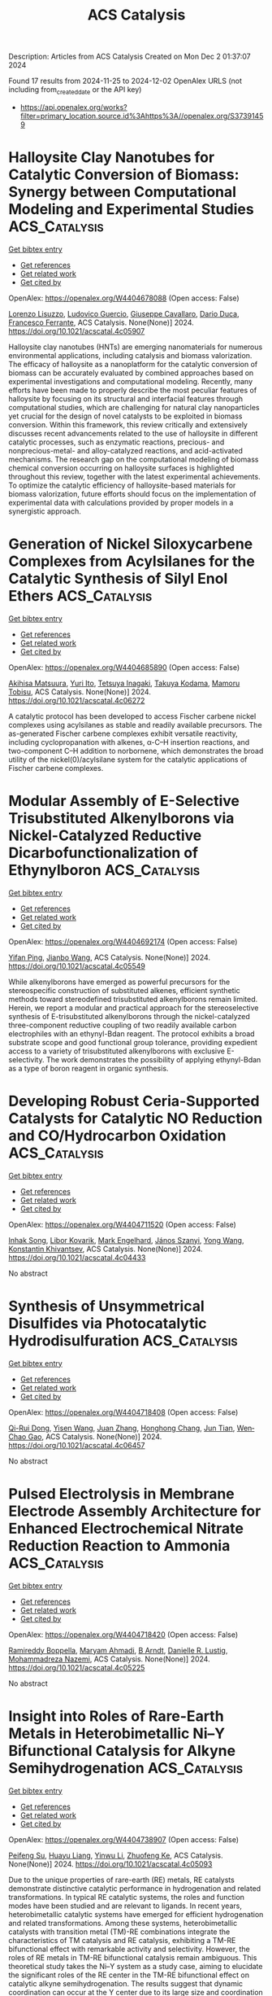 #+TITLE: ACS Catalysis
Description: Articles from ACS Catalysis
Created on Mon Dec  2 01:37:07 2024

Found 17 results from 2024-11-25 to 2024-12-02
OpenAlex URLS (not including from_created_date or the API key)
- [[https://api.openalex.org/works?filter=primary_location.source.id%3Ahttps%3A//openalex.org/S37391459]]

* Halloysite Clay Nanotubes for Catalytic Conversion of Biomass: Synergy between Computational Modeling and Experimental Studies  :ACS_Catalysis:
:PROPERTIES:
:UUID: https://openalex.org/W4404678088
:TOPICS: Applications of Clay Nanotubes in Various Fields, Solar Water Splitting Technology, Layered Double Hydroxide Nanomaterials
:PUBLICATION_DATE: 2024-11-24
:END:    
    
[[elisp:(doi-add-bibtex-entry "https://doi.org/10.1021/acscatal.4c05907")][Get bibtex entry]] 

- [[elisp:(progn (xref--push-markers (current-buffer) (point)) (oa--referenced-works "https://openalex.org/W4404678088"))][Get references]]
- [[elisp:(progn (xref--push-markers (current-buffer) (point)) (oa--related-works "https://openalex.org/W4404678088"))][Get related work]]
- [[elisp:(progn (xref--push-markers (current-buffer) (point)) (oa--cited-by-works "https://openalex.org/W4404678088"))][Get cited by]]

OpenAlex: https://openalex.org/W4404678088 (Open access: False)
    
[[https://openalex.org/A5058782253][Lorenzo Lisuzzo]], [[https://openalex.org/A5094305418][Ludovico Guercio]], [[https://openalex.org/A5090172326][Giuseppe Cavallaro]], [[https://openalex.org/A5016999361][Dario Duca]], [[https://openalex.org/A5003110091][Francesco Ferrante]], ACS Catalysis. None(None)] 2024. https://doi.org/10.1021/acscatal.4c05907 
     
Halloysite clay nanotubes (HNTs) are emerging nanomaterials for numerous environmental applications, including catalysis and biomass valorization. The efficacy of halloysite as a nanoplatform for the catalytic conversion of biomass can be accurately evaluated by combined approaches based on experimental investigations and computational modeling. Recently, many efforts have been made to properly describe the most peculiar features of halloysite by focusing on its structural and interfacial features through computational studies, which are challenging for natural clay nanoparticles yet crucial for the design of novel catalysts to be exploited in biomass conversion. Within this framework, this review critically and extensively discusses recent advancements related to the use of halloysite in different catalytic processes, such as enzymatic reactions, precious- and nonprecious-metal- and alloy-catalyzed reactions, and acid-activated mechanisms. The research gap on the computational modeling of biomass chemical conversion occurring on halloysite surfaces is highlighted throughout this review, together with the latest experimental achievements. To optimize the catalytic efficiency of halloysite-based materials for biomass valorization, future efforts should focus on the implementation of experimental data with calculations provided by proper models in a synergistic approach.    

    

* Generation of Nickel Siloxycarbene Complexes from Acylsilanes for the Catalytic Synthesis of Silyl Enol Ethers  :ACS_Catalysis:
:PROPERTIES:
:UUID: https://openalex.org/W4404685890
:TOPICS: Catalytic Carbene Chemistry in Organic Synthesis, Transition Metal-Catalyzed Cross-Coupling Reactions, Transition-Metal-Catalyzed C–H Bond Functionalization
:PUBLICATION_DATE: 2024-11-25
:END:    
    
[[elisp:(doi-add-bibtex-entry "https://doi.org/10.1021/acscatal.4c06272")][Get bibtex entry]] 

- [[elisp:(progn (xref--push-markers (current-buffer) (point)) (oa--referenced-works "https://openalex.org/W4404685890"))][Get references]]
- [[elisp:(progn (xref--push-markers (current-buffer) (point)) (oa--related-works "https://openalex.org/W4404685890"))][Get related work]]
- [[elisp:(progn (xref--push-markers (current-buffer) (point)) (oa--cited-by-works "https://openalex.org/W4404685890"))][Get cited by]]

OpenAlex: https://openalex.org/W4404685890 (Open access: False)
    
[[https://openalex.org/A5071463894][Akihisa Matsuura]], [[https://openalex.org/A5078161608][Yuri Ito]], [[https://openalex.org/A5083054687][Tetsuya Inagaki]], [[https://openalex.org/A5068368402][Takuya Kodama]], [[https://openalex.org/A5001454525][Mamoru Tobisu]], ACS Catalysis. None(None)] 2024. https://doi.org/10.1021/acscatal.4c06272 
     
A catalytic protocol has been developed to access Fischer carbene nickel complexes using acylsilanes as stable and readily available precursors. The as-generated Fischer carbene complexes exhibit versatile reactivity, including cyclopropanation with alkenes, α-C–H insertion reactions, and two-component C–H addition to norbornene, which demonstrates the broad utility of the nickel(0)/acylsilane system for the catalytic applications of Fischer carbene complexes.    

    

* Modular Assembly of E-Selective Trisubstituted Alkenylborons via Nickel-Catalyzed Reductive Dicarbofunctionalization of Ethynylboron  :ACS_Catalysis:
:PROPERTIES:
:UUID: https://openalex.org/W4404692174
:TOPICS: Frustrated Lewis Pairs Chemistry, Transition Metal-Catalyzed Cross-Coupling Reactions, Transition-Metal-Catalyzed C–H Bond Functionalization
:PUBLICATION_DATE: 2024-11-25
:END:    
    
[[elisp:(doi-add-bibtex-entry "https://doi.org/10.1021/acscatal.4c05549")][Get bibtex entry]] 

- [[elisp:(progn (xref--push-markers (current-buffer) (point)) (oa--referenced-works "https://openalex.org/W4404692174"))][Get references]]
- [[elisp:(progn (xref--push-markers (current-buffer) (point)) (oa--related-works "https://openalex.org/W4404692174"))][Get related work]]
- [[elisp:(progn (xref--push-markers (current-buffer) (point)) (oa--cited-by-works "https://openalex.org/W4404692174"))][Get cited by]]

OpenAlex: https://openalex.org/W4404692174 (Open access: False)
    
[[https://openalex.org/A5052091727][Yifan Ping]], [[https://openalex.org/A5100337993][Jianbo Wang]], ACS Catalysis. None(None)] 2024. https://doi.org/10.1021/acscatal.4c05549 
     
While alkenylborons have emerged as powerful precursors for the stereospecific construction of substituted alkenes, efficient synthetic methods toward stereodefined trisubstituted alkenylborons remain limited. Herein, we report a modular and practical approach for the stereoselective synthesis of E-trisubstituted alkenylborons through the nickel-catalyzed three-component reductive coupling of two readily available carbon electrophiles with an ethynyl-Bdan reagent. The protocol exhibits a broad substrate scope and good functional group tolerance, providing expedient access to a variety of trisubstituted alkenylborons with exclusive E-selectivity. The work demonstrates the possibility of applying ethynyl-Bdan as a type of boron reagent in organic synthesis.    

    

* Developing Robust Ceria-Supported Catalysts for Catalytic NO Reduction and CO/Hydrocarbon Oxidation  :ACS_Catalysis:
:PROPERTIES:
:UUID: https://openalex.org/W4404711520
:TOPICS: Catalytic Nanomaterials, Catalytic Dehydrogenation of Light Alkanes, Photocatalytic Materials for Solar Energy Conversion
:PUBLICATION_DATE: 2024-11-26
:END:    
    
[[elisp:(doi-add-bibtex-entry "https://doi.org/10.1021/acscatal.4c04433")][Get bibtex entry]] 

- [[elisp:(progn (xref--push-markers (current-buffer) (point)) (oa--referenced-works "https://openalex.org/W4404711520"))][Get references]]
- [[elisp:(progn (xref--push-markers (current-buffer) (point)) (oa--related-works "https://openalex.org/W4404711520"))][Get related work]]
- [[elisp:(progn (xref--push-markers (current-buffer) (point)) (oa--cited-by-works "https://openalex.org/W4404711520"))][Get cited by]]

OpenAlex: https://openalex.org/W4404711520 (Open access: False)
    
[[https://openalex.org/A5039031267][Inhak Song]], [[https://openalex.org/A5108616466][Libor Kovarik]], [[https://openalex.org/A5103242318][Mark Engelhard]], [[https://openalex.org/A5076149777][János Szanyi]], [[https://openalex.org/A5100424548][Yong Wang]], [[https://openalex.org/A5065623016][Konstantin Khivantsev]], ACS Catalysis. None(None)] 2024. https://doi.org/10.1021/acscatal.4c04433 
     
No abstract    

    

* Synthesis of Unsymmetrical Disulfides via Photocatalytic Hydrodisulfuration  :ACS_Catalysis:
:PROPERTIES:
:UUID: https://openalex.org/W4404718408
:TOPICS: Transition-Metal-Catalyzed Sulfur Chemistry, Innovations in Organic Synthesis Reactions, Applications of Photoredox Catalysis in Organic Synthesis
:PUBLICATION_DATE: 2024-11-26
:END:    
    
[[elisp:(doi-add-bibtex-entry "https://doi.org/10.1021/acscatal.4c06457")][Get bibtex entry]] 

- [[elisp:(progn (xref--push-markers (current-buffer) (point)) (oa--referenced-works "https://openalex.org/W4404718408"))][Get references]]
- [[elisp:(progn (xref--push-markers (current-buffer) (point)) (oa--related-works "https://openalex.org/W4404718408"))][Get related work]]
- [[elisp:(progn (xref--push-markers (current-buffer) (point)) (oa--cited-by-works "https://openalex.org/W4404718408"))][Get cited by]]

OpenAlex: https://openalex.org/W4404718408 (Open access: False)
    
[[https://openalex.org/A5113336481][Qi-Rui Dong]], [[https://openalex.org/A5004999983][Yisen Wang]], [[https://openalex.org/A5054904297][Juan Zhang]], [[https://openalex.org/A5104306118][Honghong Chang]], [[https://openalex.org/A5101703606][Jun Tian]], [[https://openalex.org/A5071861864][Wen‐Chao Gao]], ACS Catalysis. None(None)] 2024. https://doi.org/10.1021/acscatal.4c06457 
     
No abstract    

    

* Pulsed Electrolysis in Membrane Electrode Assembly Architecture for Enhanced Electrochemical Nitrate Reduction Reaction to Ammonia  :ACS_Catalysis:
:PROPERTIES:
:UUID: https://openalex.org/W4404718420
:TOPICS: Ammonia Synthesis and Electrocatalysis, Materials and Methods for Hydrogen Storage, Content-Centric Networking for Information Delivery
:PUBLICATION_DATE: 2024-11-26
:END:    
    
[[elisp:(doi-add-bibtex-entry "https://doi.org/10.1021/acscatal.4c05225")][Get bibtex entry]] 

- [[elisp:(progn (xref--push-markers (current-buffer) (point)) (oa--referenced-works "https://openalex.org/W4404718420"))][Get references]]
- [[elisp:(progn (xref--push-markers (current-buffer) (point)) (oa--related-works "https://openalex.org/W4404718420"))][Get related work]]
- [[elisp:(progn (xref--push-markers (current-buffer) (point)) (oa--cited-by-works "https://openalex.org/W4404718420"))][Get cited by]]

OpenAlex: https://openalex.org/W4404718420 (Open access: False)
    
[[https://openalex.org/A5022239473][Ramireddy Boppella]], [[https://openalex.org/A5110308171][Maryam Ahmadi]], [[https://openalex.org/A5112828743][B Arndt]], [[https://openalex.org/A5028610828][Danielle R. Lustig]], [[https://openalex.org/A5086722511][Mohammadreza Nazemi]], ACS Catalysis. None(None)] 2024. https://doi.org/10.1021/acscatal.4c05225 
     
No abstract    

    

* Insight into Roles of Rare-Earth Metals in Heterobimetallic Ni–Y Bifunctional Catalysis for Alkyne Semihydrogenation  :ACS_Catalysis:
:PROPERTIES:
:UUID: https://openalex.org/W4404738907
:TOPICS: Carbon Dioxide Utilization for Chemical Synthesis, Transition Metal Catalysis, Homogeneous Catalysis with Transition Metals
:PUBLICATION_DATE: 2024-11-26
:END:    
    
[[elisp:(doi-add-bibtex-entry "https://doi.org/10.1021/acscatal.4c05093")][Get bibtex entry]] 

- [[elisp:(progn (xref--push-markers (current-buffer) (point)) (oa--referenced-works "https://openalex.org/W4404738907"))][Get references]]
- [[elisp:(progn (xref--push-markers (current-buffer) (point)) (oa--related-works "https://openalex.org/W4404738907"))][Get related work]]
- [[elisp:(progn (xref--push-markers (current-buffer) (point)) (oa--cited-by-works "https://openalex.org/W4404738907"))][Get cited by]]

OpenAlex: https://openalex.org/W4404738907 (Open access: False)
    
[[https://openalex.org/A5003145603][Peifeng Su]], [[https://openalex.org/A5029680733][Huayu Liang]], [[https://openalex.org/A5059248880][Yinwu Li]], [[https://openalex.org/A5022393729][Zhuofeng Ke]], ACS Catalysis. None(None)] 2024. https://doi.org/10.1021/acscatal.4c05093 
     
Due to the unique properties of rare-earth (RE) metals, RE catalysts demonstrate distinctive catalytic performance in hydrogenation and related transformations. In typical RE catalytic systems, the roles and function modes have been studied and are relevant to ligands. In recent years, heterobimetallic catalytic systems have emerged for efficient hydrogenation and related transformations. Among these systems, heterobimetallic catalysts with transition metal (TM)-RE combinations integrate the characteristics of TM catalysis and RE catalysis, exhibiting a TM-RE bifunctional effect with remarkable activity and selectivity. However, the roles of RE metals in TM-RE bifunctional catalysis remain ambiguous. This theoretical study takes the Ni–Y system as a study case, aiming to elucidate the significant roles of the RE center in the TM-RE bifunctional effect on catalytic alkyne semihydrogenation. The results suggest that dynamic coordination can occur at the Y center due to its large size and coordination ability, which accepts the binding of phosphine groups of the ligand. The dynamic coordination of phosphine groups to the large-size RE center assists the Ni center in releasing vacant sites for substrate in-cage binding and reduces the steric effect on the Ni center. Meanwhile, the Lewis acidic RE center can stabilize the bridging hydride, which is crucial for H2 activation and hydrogenation. The TM-RE bifunctional effect promotes the reaction. During the H2 activation stage, due to the stabilization of nickel hydrides by yttrium, the fac-pathway is more favored. The Ni–H–Y bridging structure is maintained during the initial hydride insertion in the semihydrogenation stage, which is crucial for the reaction. Additionally, the use of the more active terminal hydride makes the terminal hydride pathway a more plausible mechanism. Benefiting from the capability of yttrium to accept the dynamic coordination of phosphine groups, thereby releasing steric hindrance and stabilizing the bridging hydride concurrently, (Z)/(E)-isomerization can proceed to achieve (E)-selectivity through the H2-assisted Ni–Y bifunctional pathway with a relatively low energy barrier. Owing to the RE-bridging hydride stabilization effect, the thermodynamic properties of intermediates are closely related to the size of the RE metal center, thereby influencing the activity and the (Z)/(E)-selectivity. These results underscore the important roles of the RE center in TM-RE bifunctional catalysis, offering valuable insights into the future design of effective bifunctional TM-RE catalysts.    

    

* Effective Synthesis of 5-Amino-1-pentanol via Selective Hydrogenolysis of Biomass-Derived Furfurylamine on Supported Platinum Catalysts at Ambient Temperature  :ACS_Catalysis:
:PROPERTIES:
:UUID: https://openalex.org/W4404740052
:TOPICS: Catalytic Conversion of Biomass to Fuels and Chemicals, Homogeneous Catalysis with Transition Metals, Catalytic Reduction of Nitro Compounds
:PUBLICATION_DATE: 2024-11-26
:END:    
    
[[elisp:(doi-add-bibtex-entry "https://doi.org/10.1021/acscatal.4c05122")][Get bibtex entry]] 

- [[elisp:(progn (xref--push-markers (current-buffer) (point)) (oa--referenced-works "https://openalex.org/W4404740052"))][Get references]]
- [[elisp:(progn (xref--push-markers (current-buffer) (point)) (oa--related-works "https://openalex.org/W4404740052"))][Get related work]]
- [[elisp:(progn (xref--push-markers (current-buffer) (point)) (oa--cited-by-works "https://openalex.org/W4404740052"))][Get cited by]]

OpenAlex: https://openalex.org/W4404740052 (Open access: False)
    
[[https://openalex.org/A5100451569][Guoliang Li]], [[https://openalex.org/A5100450964][Tong Wang]], [[https://openalex.org/A5046743641][Cheng‐Bin Hong]], [[https://openalex.org/A5100782473][Haichao Liu]], ACS Catalysis. None(None)] 2024. https://doi.org/10.1021/acscatal.4c05122 
     
5-Amino-1-pentanol (APO) is an important nitrogen-containing chemical with versatile applications. However, its synthesis is still not efficient. Here, we report the synthesis of APO from biomass-derived furfurylamine (FAM) via the direct cleavage of its α–C–O bond neighboring the −CH2NH2 group at ambient temperature. Pt/TiO2 catalysts exhibited high efficiency and stability in the FAM hydrogenolysis to APO, affording a high yield of 85.4% at 30 °C and 2.0 MPa of H2 in water. The high efficiency of Pt/TiO2 was found to be related to its superior activity for the cleavage of the α–C–O bond in FAM, relative to the hydrogenation of the furan ring on the corner and edge sites of the Pt surfaces. This work provides a viable approach for the precise cleavage of the α–C–O bond neighboring the −CH2NH2 group in the furan ring under mild conditions toward the efficient production of APO and its derivatives.    

    

* Boosting Catalytic Hydrogen Transfer Cascade Reactions via Tandem Catalyst Design by Coupling Co Single Atoms with Adjacent Co Clusters  :ACS_Catalysis:
:PROPERTIES:
:UUID: https://openalex.org/W4404749349
:TOPICS: Homogeneous Catalysis with Transition Metals, Electrocatalysis for Energy Conversion, Catalytic Nanomaterials
:PUBLICATION_DATE: 2024-11-26
:END:    
    
[[elisp:(doi-add-bibtex-entry "https://doi.org/10.1021/acscatal.4c05569")][Get bibtex entry]] 

- [[elisp:(progn (xref--push-markers (current-buffer) (point)) (oa--referenced-works "https://openalex.org/W4404749349"))][Get references]]
- [[elisp:(progn (xref--push-markers (current-buffer) (point)) (oa--related-works "https://openalex.org/W4404749349"))][Get related work]]
- [[elisp:(progn (xref--push-markers (current-buffer) (point)) (oa--cited-by-works "https://openalex.org/W4404749349"))][Get cited by]]

OpenAlex: https://openalex.org/W4404749349 (Open access: False)
    
[[https://openalex.org/A5014020324][Zhanwei Chen]], [[https://openalex.org/A5060113464][Shaowei Yang]], [[https://openalex.org/A5013850621][Jie Yang]], [[https://openalex.org/A5079869008][Bo Zhang]], [[https://openalex.org/A5064335105][Hao Jiang]], [[https://openalex.org/A5112995046][Runze Gao]], [[https://openalex.org/A5057284055][Tianshuai Wang]], [[https://openalex.org/A5100653692][Qiuyu Zhang]], [[https://openalex.org/A5101820889][Hepeng Zhang]], ACS Catalysis. None(None)] 2024. https://doi.org/10.1021/acscatal.4c05569 
     
The catalytic hydrogen transfer (CHT) cascade reaction coupling alcohols with nitro compounds to synthesize imines is highly significant due to its remarkable efficiency and atom economy. However, the complicated multistep reaction process makes single-site catalysts exhibit unsatisfactory catalytic performance for the CHT cascade reaction. Herein, inspired by the findings of DFT calculations that Co nanocluster (CoNC) and Co single atom (CoSA) can act as the optimal active sites for alcohol oxidation and nitro reduction, respectively, one dual-active site catalyst (CoSA-CoNC/CN), containing CoSA and CoNC sites, was synthesized by a two-step vacuum pyrolysis strategy. Benefiting from the relay-like tandem catalysis of CoNC and CoSA, CoSA-CoNC/CN achieved an impressive 93% nitrobenzene conversion and 99% imine selectivity at 160 °C in 4 h, with a record turnover frequency of 20.9 h–1. This work provides insights into the functions of single-atom and nanocluster active sites in the CHT cascade reaction and sheds light on the rational preparation of tandem catalysts.    

    

* Catalytic Mechanism of SARS-CoV-2 3-Chymotrypsin-Like Protease as Determined by Steady-State and Pre-Steady-State Kinetics  :ACS_Catalysis:
:PROPERTIES:
:UUID: https://openalex.org/W4404762047
:TOPICS: Computational Methods in Drug Discovery, Protein Structure Prediction and Analysis, Applications of Calorimetry in Scientific Research
:PUBLICATION_DATE: 2024-11-27
:END:    
    
[[elisp:(doi-add-bibtex-entry "https://doi.org/10.1021/acscatal.4c04695")][Get bibtex entry]] 

- [[elisp:(progn (xref--push-markers (current-buffer) (point)) (oa--referenced-works "https://openalex.org/W4404762047"))][Get references]]
- [[elisp:(progn (xref--push-markers (current-buffer) (point)) (oa--related-works "https://openalex.org/W4404762047"))][Get related work]]
- [[elisp:(progn (xref--push-markers (current-buffer) (point)) (oa--cited-by-works "https://openalex.org/W4404762047"))][Get cited by]]

OpenAlex: https://openalex.org/W4404762047 (Open access: True)
    
[[https://openalex.org/A5033301027][Jiyun Zhu]], [[https://openalex.org/A5112014009][A. Kemp]], [[https://openalex.org/A5012183857][Balachandra Chenna]], [[https://openalex.org/A5100713291][Vivek Kumar]], [[https://openalex.org/A5058154405][Andrew Rademacher]], [[https://openalex.org/A5010140916][Sangho Yun]], [[https://openalex.org/A5040763385][Arthur Laganowsky]], [[https://openalex.org/A5047649241][Thomas D. Meek]], ACS Catalysis. None(None)] 2024. https://doi.org/10.1021/acscatal.4c04695 
     
No abstract    

    

* The Corrosive Cl–-Induced Rapid Surface Reconstruction of Amorphous NiFeCoP Enables Efficient Seawater Splitting  :ACS_Catalysis:
:PROPERTIES:
:UUID: https://openalex.org/W4404772438
:TOPICS: Electrocatalysis for Energy Conversion, Formation and Properties of Nanocrystals and Nanostructures, Catalytic Reduction of Nitro Compounds
:PUBLICATION_DATE: 2024-11-27
:END:    
    
[[elisp:(doi-add-bibtex-entry "https://doi.org/10.1021/acscatal.4c05704")][Get bibtex entry]] 

- [[elisp:(progn (xref--push-markers (current-buffer) (point)) (oa--referenced-works "https://openalex.org/W4404772438"))][Get references]]
- [[elisp:(progn (xref--push-markers (current-buffer) (point)) (oa--related-works "https://openalex.org/W4404772438"))][Get related work]]
- [[elisp:(progn (xref--push-markers (current-buffer) (point)) (oa--cited-by-works "https://openalex.org/W4404772438"))][Get cited by]]

OpenAlex: https://openalex.org/W4404772438 (Open access: False)
    
[[https://openalex.org/A5105140561][Yang Yu]], [[https://openalex.org/A5010613556][Wei Zhou]], [[https://openalex.org/A5016504923][Xiaohan Zhou]], [[https://openalex.org/A5111358811][Junshu Yuan]], [[https://openalex.org/A5087336958][Xuewei Zhang]], [[https://openalex.org/A5100371335][Sheng Wang]], [[https://openalex.org/A5100379859][Jingyu Li]], [[https://openalex.org/A5103225231][Xiaoxiao Meng]], [[https://openalex.org/A5046799805][Fei Sun]], [[https://openalex.org/A5088144354][Jihui Gao]], [[https://openalex.org/A5102280725][Guangbo Zhao]], ACS Catalysis. None(None)] 2024. https://doi.org/10.1021/acscatal.4c05704 
     
No abstract    

    

* Photocatalytic Conversion of Biomass and Nitrate into Glycine  :ACS_Catalysis:
:PROPERTIES:
:UUID: https://openalex.org/W4404799850
:TOPICS: Ammonia Synthesis and Electrocatalysis, Catalytic Conversion of Biomass to Fuels and Chemicals, Catalytic Reduction of Nitro Compounds
:PUBLICATION_DATE: 2024-11-28
:END:    
    
[[elisp:(doi-add-bibtex-entry "https://doi.org/10.1021/acscatal.4c05235")][Get bibtex entry]] 

- [[elisp:(progn (xref--push-markers (current-buffer) (point)) (oa--referenced-works "https://openalex.org/W4404799850"))][Get references]]
- [[elisp:(progn (xref--push-markers (current-buffer) (point)) (oa--related-works "https://openalex.org/W4404799850"))][Get related work]]
- [[elisp:(progn (xref--push-markers (current-buffer) (point)) (oa--cited-by-works "https://openalex.org/W4404799850"))][Get cited by]]

OpenAlex: https://openalex.org/W4404799850 (Open access: False)
    
[[https://openalex.org/A5004242502][Peifeng Li]], [[https://openalex.org/A5058707346][Biaobiao Zhang]], ACS Catalysis. None(None)] 2024. https://doi.org/10.1021/acscatal.4c05235 
     
No abstract    

    

* Effectively Regulating Electrooxidation of Formic Acid over Bimetallic PtCo Alloys via the Integration of Theory and Experiment  :ACS_Catalysis:
:PROPERTIES:
:UUID: https://openalex.org/W4404831841
:TOPICS: Electrocatalysis for Energy Conversion, Electrochemical Reduction of CO2 to Fuels, Electrochemical Detection of Heavy Metal Ions
:PUBLICATION_DATE: 2024-11-27
:END:    
    
[[elisp:(doi-add-bibtex-entry "https://doi.org/10.1021/acscatal.4c06198")][Get bibtex entry]] 

- [[elisp:(progn (xref--push-markers (current-buffer) (point)) (oa--referenced-works "https://openalex.org/W4404831841"))][Get references]]
- [[elisp:(progn (xref--push-markers (current-buffer) (point)) (oa--related-works "https://openalex.org/W4404831841"))][Get related work]]
- [[elisp:(progn (xref--push-markers (current-buffer) (point)) (oa--cited-by-works "https://openalex.org/W4404831841"))][Get cited by]]

OpenAlex: https://openalex.org/W4404831841 (Open access: False)
    
[[https://openalex.org/A5089966981][Zhikeng Zheng]], [[https://openalex.org/A5107948717][Bin Liu]], [[https://openalex.org/A5087450897][Jiaxiang Qiu]], [[https://openalex.org/A5025279061][Shaojun Xu]], [[https://openalex.org/A5108137949][Yuchen Wang]], [[https://openalex.org/A5100353061][Man Zhang]], [[https://openalex.org/A5100343468][Ke Li]], [[https://openalex.org/A5049586106][Zhongti Sun]], [[https://openalex.org/A5100728531][Ziang Li]], [[https://openalex.org/A5060400342][Yangyang Wan]], [[https://openalex.org/A5042572313][C. Richard A. Catlow]], [[https://openalex.org/A5063084241][Kai Yan]], ACS Catalysis. None(None)] 2024. https://doi.org/10.1021/acscatal.4c06198 
     
No abstract    

    

* Kinetic Analysis of Cyclization by the Substrate-Tolerant Lanthipeptide Synthetase ProcM  :ACS_Catalysis:
:PROPERTIES:
:UUID: https://openalex.org/W4404834790
:TOPICS: Natural Products as Sources of New Drugs, Ribosome Structure and Translation Mechanisms, Peptide Synthesis and Drug Discovery
:PUBLICATION_DATE: 2024-11-27
:END:    
    
[[elisp:(doi-add-bibtex-entry "https://doi.org/10.1021/acscatal.4c06216")][Get bibtex entry]] 

- [[elisp:(progn (xref--push-markers (current-buffer) (point)) (oa--referenced-works "https://openalex.org/W4404834790"))][Get references]]
- [[elisp:(progn (xref--push-markers (current-buffer) (point)) (oa--related-works "https://openalex.org/W4404834790"))][Get related work]]
- [[elisp:(progn (xref--push-markers (current-buffer) (point)) (oa--cited-by-works "https://openalex.org/W4404834790"))][Get cited by]]

OpenAlex: https://openalex.org/W4404834790 (Open access: False)
    
[[https://openalex.org/A5021271255][Emily K. Desormeaux]], [[https://openalex.org/A5114876563][Garrett J. Barksdale]], [[https://openalex.org/A5067523147][Wilfred A. van der Donk]], ACS Catalysis. None(None)] 2024. https://doi.org/10.1021/acscatal.4c06216 
     
No abstract    

    

* Comprehensive Investigations of MUC1 O-Glycosylation Process Reveal Initial Site Preference by the Polypeptide GalNAc Transferases  :ACS_Catalysis:
:PROPERTIES:
:UUID: https://openalex.org/W4404843611
:TOPICS: Glycosylation in Health and Disease, Chemical Glycobiology and Therapeutic Applications, Nucleotide Metabolism and Enzyme Regulation
:PUBLICATION_DATE: 2024-11-29
:END:    
    
[[elisp:(doi-add-bibtex-entry "https://doi.org/10.1021/acscatal.4c05719")][Get bibtex entry]] 

- [[elisp:(progn (xref--push-markers (current-buffer) (point)) (oa--referenced-works "https://openalex.org/W4404843611"))][Get references]]
- [[elisp:(progn (xref--push-markers (current-buffer) (point)) (oa--related-works "https://openalex.org/W4404843611"))][Get related work]]
- [[elisp:(progn (xref--push-markers (current-buffer) (point)) (oa--cited-by-works "https://openalex.org/W4404843611"))][Get cited by]]

OpenAlex: https://openalex.org/W4404843611 (Open access: False)
    
[[https://openalex.org/A5100399297][Han Zhang]], [[https://openalex.org/A5077812141][Kaiyuan Song]], [[https://openalex.org/A5104337377][Yihan Liu]], [[https://openalex.org/A5102905625][Fang Yang]], [[https://openalex.org/A5040806192][Congcong Lu]], [[https://openalex.org/A5113300033][Rumeng Wei]], [[https://openalex.org/A5024972473][Zhijue Xu]], [[https://openalex.org/A5008414706][Xia Zou]], [[https://openalex.org/A5075529271][Liang Lin]], [[https://openalex.org/A5108406881][Ting Shi]], [[https://openalex.org/A5075688047][Lin‐Tai Da]], [[https://openalex.org/A5100456242][Yan Zhang]], ACS Catalysis. None(None)] 2024. https://doi.org/10.1021/acscatal.4c05719 
     
No abstract    

    

* Tailoring Surface and Penetrating Carbon in Fe-Based Catalysts to Balance the Activity and Stability of Fischer–Tropsch Synthesis  :ACS_Catalysis:
:PROPERTIES:
:UUID: https://openalex.org/W4404857137
:TOPICS: Catalytic Carbon Dioxide Hydrogenation, Desulfurization Technologies for Fuels, Catalytic Conversion of Biomass to Fuels and Chemicals
:PUBLICATION_DATE: 2024-11-29
:END:    
    
[[elisp:(doi-add-bibtex-entry "https://doi.org/10.1021/acscatal.4c06014")][Get bibtex entry]] 

- [[elisp:(progn (xref--push-markers (current-buffer) (point)) (oa--referenced-works "https://openalex.org/W4404857137"))][Get references]]
- [[elisp:(progn (xref--push-markers (current-buffer) (point)) (oa--related-works "https://openalex.org/W4404857137"))][Get related work]]
- [[elisp:(progn (xref--push-markers (current-buffer) (point)) (oa--cited-by-works "https://openalex.org/W4404857137"))][Get cited by]]

OpenAlex: https://openalex.org/W4404857137 (Open access: False)
    
[[https://openalex.org/A5091368247][Xiaoxue Han]], [[https://openalex.org/A5075318509][Shouying Huang]], [[https://openalex.org/A5012547244][Chongyang Wei]], [[https://openalex.org/A5016211182][Haoting Liang]], [[https://openalex.org/A5101730489][Jing Lv]], [[https://openalex.org/A5065841119][Yue Wang]], [[https://openalex.org/A5041578170][Mei‐Yan Wang]], [[https://openalex.org/A5038325575][Yong Wang]], [[https://openalex.org/A5100689682][Xinbin Ma]], ACS Catalysis. None(None)] 2024. https://doi.org/10.1021/acscatal.4c06014 
     
No abstract    

    

* Enantioselective Transformation of Hydrazones via Remote NHC Catalysis: Activation Across C═N and N–N Bonds  :ACS_Catalysis:
:PROPERTIES:
:UUID: https://openalex.org/W4404877553
:TOPICS: N-Heterocyclic Carbenes in Catalysis and Materials Chemistry, Transition Metal-Catalyzed Cross-Coupling Reactions, Transition-Metal-Catalyzed C–H Bond Functionalization
:PUBLICATION_DATE: 2024-11-30
:END:    
    
[[elisp:(doi-add-bibtex-entry "https://doi.org/10.1021/acscatal.4c06029")][Get bibtex entry]] 

- [[elisp:(progn (xref--push-markers (current-buffer) (point)) (oa--referenced-works "https://openalex.org/W4404877553"))][Get references]]
- [[elisp:(progn (xref--push-markers (current-buffer) (point)) (oa--related-works "https://openalex.org/W4404877553"))][Get related work]]
- [[elisp:(progn (xref--push-markers (current-buffer) (point)) (oa--cited-by-works "https://openalex.org/W4404877553"))][Get cited by]]

OpenAlex: https://openalex.org/W4404877553 (Open access: False)
    
[[https://openalex.org/A5008560620][Jiamiao Jin]], [[https://openalex.org/A5110163098][Ya Lv]], [[https://openalex.org/A5071961275][Wenli Tang]], [[https://openalex.org/A5070239905][Kunpeng Teng]], [[https://openalex.org/A5102115055][Yixian Huang]], [[https://openalex.org/A5101073339][Jingxin Ding]], [[https://openalex.org/A5100416500][Tingting Li]], [[https://openalex.org/A5101487052][Guanjie Wang]], [[https://openalex.org/A5056403313][Yonggui Robin]], ACS Catalysis. None(None)] 2024. https://doi.org/10.1021/acscatal.4c06029 
     
The catalytic asymmetric transformation of nitrogen atoms to prepare heterocyclic molecules is of significant value in organic synthesis and biological applications. Here, we disclose the activation of the nitrogen atom in hydrazine-derived hydrazone via an N-heterocyclic carbene (NHC) organic catalyst for highly enantioselective formal cycloaddition reactions. The range of NHC catalysis extends across several (carbon and hetero) atoms and diverse chemical bonds (C═N and N–N bonds) to activate nitrogen atoms at remote sites with excellent reactivity and (stereo)selectivity control. Our strategy for nitrogen atom activation, along with the NHC-bound diaza-diene intermediate generated during the catalytic process, offers alternative solutions for organic synthesis.    

    
